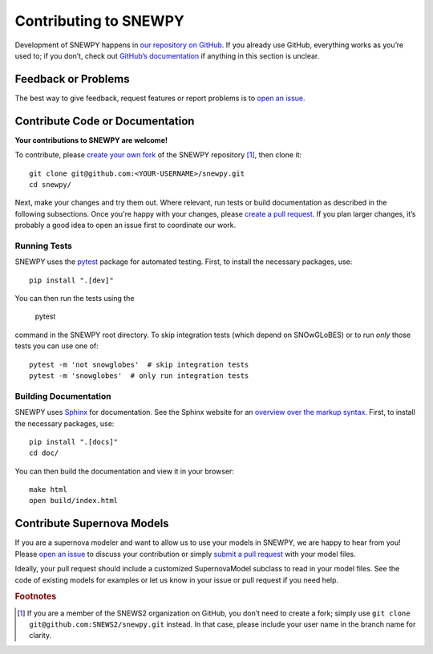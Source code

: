 Contributing to SNEWPY
======================

Development of SNEWPY happens in `our repository on GitHub <https://github.com/SNEWS2/snewpy/>`_.
If you already use GitHub, everything works as you’re used to; if you don’t,
check out `GitHub’s documentation <https://docs.github.com/en/github>`_ if
anything in this section is unclear.

Feedback or Problems
--------------------

The best way to give feedback, request features or report problems is to
`open an issue <https://github.com/SNEWS2/snewpy/issues>`_.


Contribute Code or Documentation
--------------------------------
**Your contributions to SNEWPY are welcome!**

To contribute, please `create your own fork <https://docs.github.com/en/get-started/quickstart/fork-a-repo>`_
of the SNEWPY repository [#fn_fork]_, then clone it::

    git clone git@github.com:<YOUR-USERNAME>/snewpy.git
    cd snewpy/

Next, make your changes and try them out. Where relevant, run tests or build
documentation as described in the following subsections.
Once you're happy with your changes, please 
`create a pull request <https://docs.github.com/en/pull-requests/collaborating-with-pull-requests/proposing-changes-to-your-work-with-pull-requests/creating-a-pull-request-from-a-fork>`_.
If you plan larger changes, it’s probably a good idea to open an issue first
to coordinate our work.

Running Tests
~~~~~~~~~~~~~

SNEWPY uses the `pytest <https://docs.pytest.org>`_ package for automated testing.
First, to install the necessary packages, use::

    pip install ".[dev]"

You can then run the tests using the

    pytest

command in the SNEWPY root directory. To skip integration tests (which depend
on SNOwGLoBES) or to run *only* those tests you can use one of::

    pytest -m 'not snowglobes'  # skip integration tests
    pytest -m 'snowglobes'  # only run integration tests

Building Documentation
~~~~~~~~~~~~~~~~~~~~~~

SNEWPY uses `Sphinx <https://www.sphinx-doc.org/>`_ for documentation.
See the Sphinx website for an `overview over the markup syntax <https://www.sphinx-doc.org/en/master/usage/restructuredtext/basics.html>`_.
First, to install the necessary packages, use::

    pip install ".[docs]"
    cd doc/

You can then build the documentation and view it in your browser::

    make html
    open build/index.html

Contribute Supernova Models
---------------------------

If you are a supernova modeler and want to allow us to use your models in
SNEWPY, we are happy to hear from you!
Please `open an issue <https://github.com/SNEWS2/snewpy/issues>`_ to discuss
your contribution or simply `submit a pull request
<https://github.com/SNEWS2/snewpy/pulls>`_ with your model files.

Ideally, your pull request should include a customized SupernovaModel subclass
to read in your model files. See the code of existing models for examples or
let us know in your issue or pull request if you need help.


.. rubric:: Footnotes

.. [#fn_fork] If you are a member of the SNEWS2 organization on GitHub, you
    don’t need to create a fork; simply use ``git clone git@github.com:SNEWS2/snewpy.git`` instead.
    In that case, please include your user name in the branch name for clarity.
